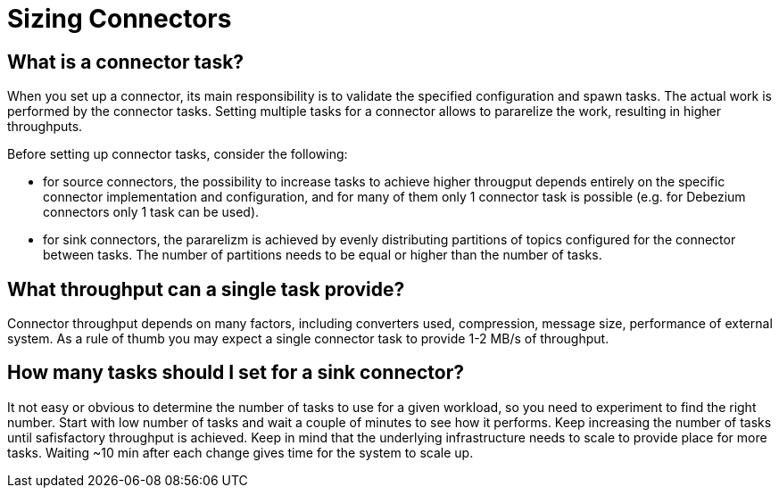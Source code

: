 = Sizing Connectors
:description: How to choose number of tasks to set for a connector.
:page-aliases: cloud:managed-connectors/task-count.adoc
:page-cloud: true

== What is a connector task?
When you set up a connector, its main responsibility is to validate the specified configuration and spawn tasks.
The actual work is performed by the connector tasks. Setting multiple tasks for a connector allows to pararelize the
work, resulting in higher throughputs. 

Before setting up connector tasks, consider the following:

- for source connectors, the possibility to increase tasks to achieve higher througput depends entirely on the specific
connector implementation and configuration, and for many of them only 1 connector task is possible (e.g. for Debezium
connectors only 1 task can be used).

- for sink connectors, the pararelizm is achieved by evenly distributing partitions of topics configured for the
connector between tasks. The number of partitions needs to be equal or higher than the number of tasks.

== What throughput can a single task provide?
Connector throughput depends on many factors, including converters used, compression, message size, performance of
external system. As a rule of thumb you may expect a single connector task to provide 1-2 MB/s of throughput.

== How many tasks should I set for a sink connector?
It not easy or obvious to determine the number of tasks to use for a given workload, so you need to experiment to find
the right number. Start with low number of tasks and wait a couple of minutes to see how it performs. Keep increasing
the number of tasks until safisfactory throughput is achieved. Keep in mind that the underlying infrastructure needs to
scale to provide place for more tasks. Waiting ~10 min after each change gives time for the system to scale up.
